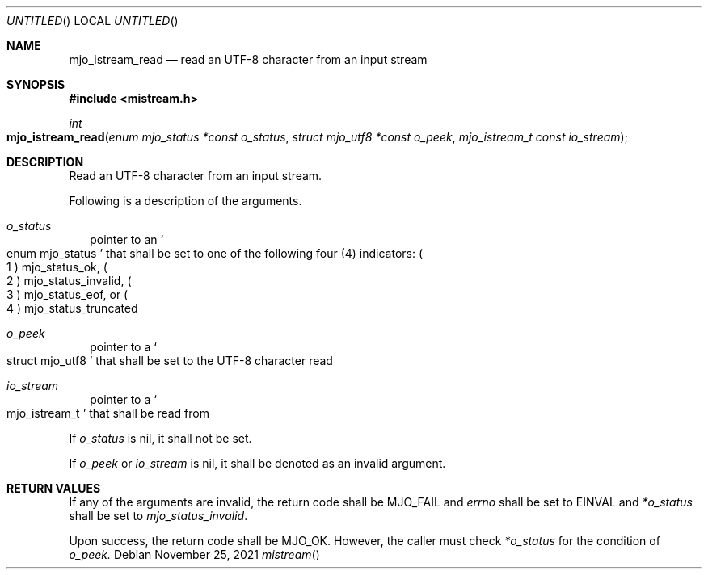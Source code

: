 .\"  Copyright (c) 2021 Mark J. Olesen
.\"
.\"  CC BY 4.0
.\"
.\"  This file is licensed under the Creative Commons Attribution 4.0 
.\"  International license.
.\"
.\"  You are free to:
.\"
.\"    Share --- copy and redistribute the material in any medium or format
.\" 
.\"    Adapt --- remix, transform, and build upon the material for any purpose,
.\"              even commercially
.\"
.\"  Under the following terms:
.\"
.\"    Attribution --- You must give appropriate credit, provide a link
.\"                    to the license, and indicate if changes were made. You
.\"                    may do so in any reasonable manner, but not in any way
.\"                    that suggests the licensor endorses you or your use.
.\"
.\"   Full text of this license can be found in 
.\"   '${MJO_EXTRA}/licenses/CC-BY-SA-4.0'or visit 
.\"   'http://creativecommons.org/licenses/by/4.0/' or send a letter 
.\"   to Creative Commons, PO Box 1866, Mountain View, CA 94042, USA.
.\"
.\"  This file is part of mjoextra library
.\"
.Dd November 25, 2021
.Os
.Dt mistream
.Sh NAME
.Nm mjo_istream_read
.Nd read an UTF-8 character from an input stream 
.Sh SYNOPSIS
.In mistream.h
.Ft int
.Fo mjo_istream_read
.Fa "enum mjo_status *const o_status"
.Fa "struct mjo_utf8 *const o_peek"
.Fa "mjo_istream_t const io_stream"
.Fc
.Sh DESCRIPTION
Read an UTF-8 character from an input stream.
.Pp
Following is a description of the arguments.
.Bl -tag -width 5
.It Fa o_status
pointer to an
.So enum mjo_status Sc
that shall be set to one of the following four (4) indicators:
.Po 1 Pc
.Er mjo_status_ok ,
.Po 2 Pc
.Er mjo_status_invalid ,
.Po 3 Pc
.Er mjo_status_eof ,
or
.Po 4 Pc
.Er mjo_status_truncated
.Pp
.It Fa o_peek
pointer to a 
.So struct mjo_utf8 Sc
that shall be set to the UTF-8 character read
.It Fa io_stream
pointer to  a
.So mjo_istream_t Sc
that shall be read from
.El
.Pp
If 
.Fa o_status
is nil, it shall not be set.
.Pp
If 
.Fa o_peek
or
.Fa io_stream
is nil, it shall be denoted as an invalid argument.
.Sh RETURN VALUES
If any of the arguments are invalid, the return code shall be
.Er MJO_FAIL
and 
.Va errno 
shall be set to
.Er EINVAL 
and 
.Fa *o_status
shall be set to
.Vt mjo_status_invalid .
.Pp
Upon success, the return code shall be
.Er MJO_OK .
However, the caller must check 
.Fa *o_status
for the condition of 
.Fa o_peek.
